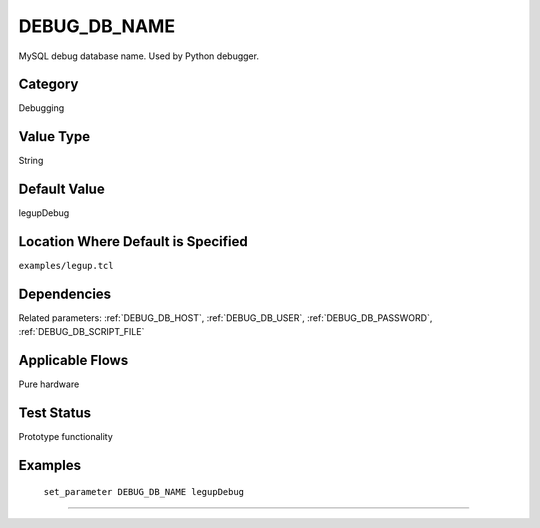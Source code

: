 .. _DEBUG_DB_NAME:

DEBUG_DB_NAME
-------------

MySQL debug database name. Used by Python debugger.

Category
+++++++++

Debugging

Value Type
+++++++++++

String

.. Valid Values
.. +++++++++++++


Default Value
++++++++++++++

legupDebug

Location Where Default is Specified
+++++++++++++++++++++++++++++++++++

``examples/legup.tcl``

Dependencies
+++++++++++++

Related parameters:
:ref:`DEBUG_DB_HOST`, :ref:`DEBUG_DB_USER`, :ref:`DEBUG_DB_PASSWORD`, :ref:`DEBUG_DB_SCRIPT_FILE`

Applicable Flows
+++++++++++++++++

Pure hardware

Test Status
++++++++++++

Prototype functionality

Examples
+++++++++

    ``set_parameter DEBUG_DB_NAME legupDebug``

--------------------------------------------------------------------------------

